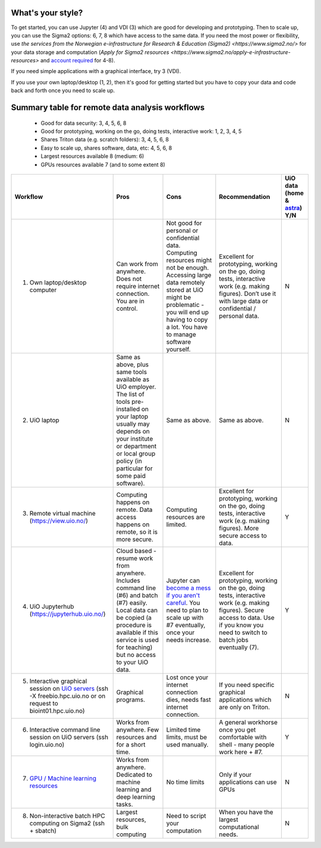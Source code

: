 What's your style?
------------------

To get started, you can use Jupyter (4) and VDI (3) which are good for developing and prototyping. 
Then to scale up, you can use the Sigma2 options: 6, 7, 8 which have access to the same data.  If you need the most power or flexibility, use `the services from the Norwegian e-infrastructure for Research & Education (Sigma2) <https://www.sigma2.no/>` for your data storage and computation (`Apply for Sigma2 resources <https://www.sigma2.no/apply-e-infrastructure-resources>` and `account required <https://www.metacenter.no/user/application/form/notur/>`__ for 4-8).
 
If you need simple applications with a graphical interface, try 3 (VDI).

If you use your own laptop/desktop (1, 2), then it's good for getting started but you have to copy your data and code back and forth once you need to scale up.

Summary table for remote data analysis workflows
------------------------------------------------

   * Good for data security: 3, 4, 5, 6, 8
   * Good for prototyping, working on the go, doing tests, interactive work: 1, 2, 3, 4, 5
   * Shares Triton data (e.g. scratch folders): 3, 4, 5, 6, 8
   * Easy to scale up, shares software, data, etc: 4, 5, 6, 8
   * Largest resources available 8 (medium: 6)
   * GPUs resources available 7 (and to some extent 8)


.. list-table::
   :header-rows: 1

   * * Workflow
     * Pros
     * Cons
     * Recommendation
     * UiO data (home & `astra <https://www.uio.no/english/services/it/research/storage/researchers.html>`_) Y/N
   * * 1. Own laptop/desktop computer
     * Can work from anywhere. Does not require internet connection.  You are in control.
     * Not good for personal or confidential data. Computing resources might not be enough. Accessing large data remotely stored at UiO might be problematic - you will end up having to copy a lot.  You have to manage software yourself.
     * Excellent for prototyping, working on the go, doing tests, interactive work (e.g. making figures). Don’t use it with large data or confidential / personal data.
     * N
   * * 2. UiO laptop
     * Same as above, plus same tools available as UiO employer. The list of tools pre-installed on your laptop usually may depends on your institute or department or local group policy (in particular for some paid software).
     * Same as above.
     * Same as above.
     * N
   * * 3. Remote virtual machine (https://view.uio.no/)
     * Computing happens on remote. Data access happens on remote, so it is more secure.
     * Computing resources are limited.
     * Excellent for prototyping, working on the go, doing tests, interactive work (e.g. making figures). More secure access to data.
     * Y
   * * 4. UiO Jupyterhub (https://jupyterhub.uio.no/)
     * Cloud based - resume work from anywhere.  Includes command line (#6) and batch (#7) easily.  Local data can be copied (a procedure is available if this service is used for teaching) but no access to your UiO data.
     * Jupyter can `become a mess if you aren't careful <https://scicomp.aalto.fi/scicomp/jupyter-pitfalls.html>`__.  You need to plan to scale up with #7 eventually, once your needs increase.
     * Excellent for prototyping, working on the go, doing tests, interactive work (e.g. making figures).  Secure access to data. Use if you know you need to switch to batch jobs eventually (7).
     * Y
   * * 5. Interactive graphical session on `UiO servers <https://www.uio.no/english/services/it/research/hpc/freebee/>`_ (ssh -X freebio.hpc.uio.no or on request to bioint01.hpc.uio.no)
     * Graphical programs.
     * Lost once your internet connection dies, needs fast internet connection.
     * If you need specific graphical applications   which are only on Triton.
     * N
   * * 6. Interactive command line session on UiO servers (ssh login.uio.no)
     * Works from anywhere. Few resources and for a short time.
     * Limited time limits, must be used manually.
     * A general workhorse once you get comfortable with shell - many people work here + #7.
     * Y
   * * 7. `GPU / Machine learning resources <https://www.uio.no/tjenester/it/forskning/kompetansehuber/uio-ai-hub-node-project/it-resources/ml-nodes/index.html>`_
     * Works from anywhere. Dedicated to machine learning and deep learning tasks.
     * No time limits
     * Only if your applications can use GPUs
     * N
   * * 8. Non-interactive batch HPC computing on Sigma2 (ssh + sbatch)
     * Largest resources, bulk computing
     * Need to script your computation
     * When you have the largest computational needs.
     * N
